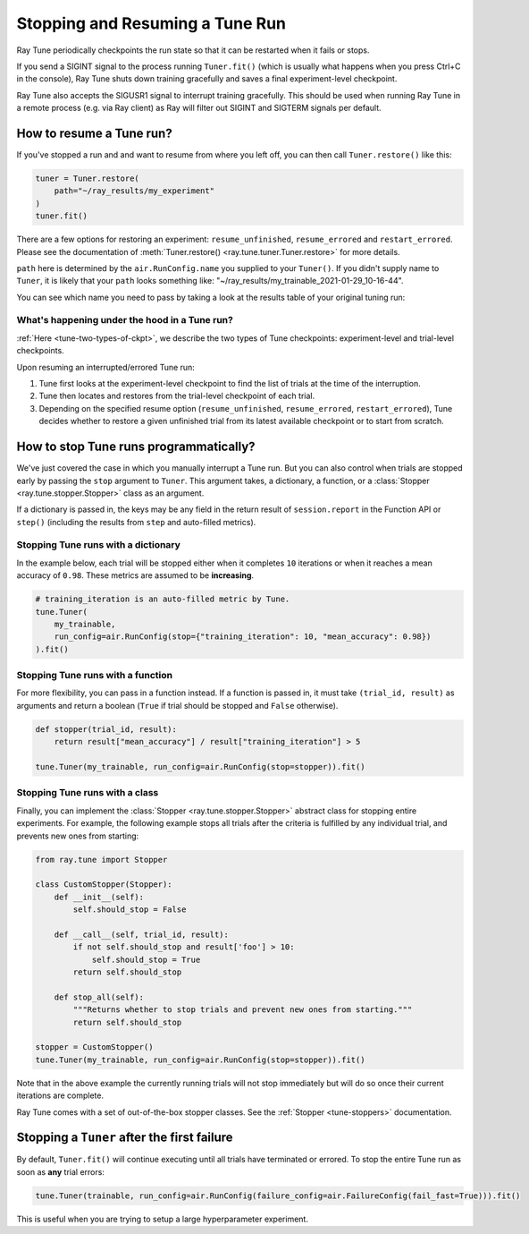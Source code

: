 .. _tune-stopping-guide:

Stopping and Resuming a Tune Run
================================

Ray Tune periodically checkpoints the run state so that it can be restarted when it fails or stops.

If you send a SIGINT signal to the process running ``Tuner.fit()`` (which is
usually what happens when you press Ctrl+C in the console), Ray Tune shuts
down training gracefully and saves a final experiment-level checkpoint.

Ray Tune also accepts the SIGUSR1 signal to interrupt training gracefully. This
should be used when running Ray Tune in a remote process (e.g. via Ray client)
as Ray will filter out SIGINT and SIGTERM signals per default.

How to resume a Tune run?
-------------------------

If you've stopped a run and and want to resume from where you left off,
you can then call ``Tuner.restore()`` like this:

.. code-block:: python

    tuner = Tuner.restore(
        path="~/ray_results/my_experiment"
    )
    tuner.fit()

There are a few options for restoring an experiment:
``resume_unfinished``, ``resume_errored`` and ``restart_errored``.
Please see the documentation of
:meth:`Tuner.restore() <ray.tune.tuner.Tuner.restore>` for more details.

``path`` here is determined by the ``air.RunConfig.name`` you supplied to your ``Tuner()``.
If you didn't supply name to ``Tuner``, it is likely that your ``path`` looks something like:
"~/ray_results/my_trainable_2021-01-29_10-16-44".

You can see which name you need to pass by taking a look at the results table
of your original tuning run:

.. code-block::
    :emphasize-lines: 5

    == Status ==
    Memory usage on this node: 11.0/16.0 GiB
    Using FIFO scheduling algorithm.
    Resources requested: 1/16 CPUs, 0/0 GPUs, 0.0/4.69 GiB heap, 0.0/1.61 GiB objects
    Result logdir: /Users/ray/ray_results/my_trainable_2021-01-29_10-16-44
    Number of trials: 1/1 (1 RUNNING)

What's happening under the hood in a Tune run?
~~~~~~~~~~~~~~~~~~~~~~~~~~~~~~~~~~~~~~~~~~~~~~

:ref:`Here <tune-two-types-of-ckpt>`, we describe the two types of Tune checkpoints:
experiment-level and trial-level checkpoints.

Upon resuming an interrupted/errored Tune run:

#. Tune first looks at the experiment-level checkpoint to find the list of trials at the time of the interruption.

#. Tune then locates and restores from the trial-level checkpoint of each trial.

#. Depending on the specified resume option (``resume_unfinished``, ``resume_errored``, ``restart_errored``), Tune decides whether to restore a given unfinished trial from its latest available checkpoint or to start from scratch.

.. _tune-stopping-ref:

How to stop Tune runs programmatically?
---------------------------------------

We've just covered the case in which you manually interrupt a Tune run.
But you can also control when trials are stopped early by passing the ``stop`` argument to ``Tuner``.
This argument takes, a dictionary, a function, or a :class:`Stopper <ray.tune.stopper.Stopper>` class as an argument.

If a dictionary is passed in, the keys may be any field in the return result of ``session.report`` in the
Function API or ``step()`` (including the results from ``step`` and auto-filled metrics).

Stopping Tune runs with a dictionary
~~~~~~~~~~~~~~~~~~~~~~~~~~~~~~~~~~~~

In the example below, each trial will be stopped either when it completes ``10`` iterations or when it
reaches a mean accuracy of ``0.98``.
These metrics are assumed to be **increasing**.

.. code-block:: python

    # training_iteration is an auto-filled metric by Tune.
    tune.Tuner(
        my_trainable,
        run_config=air.RunConfig(stop={"training_iteration": 10, "mean_accuracy": 0.98})
    ).fit()

Stopping Tune runs with a function
~~~~~~~~~~~~~~~~~~~~~~~~~~~~~~~~~~

For more flexibility, you can pass in a function instead.
If a function is passed in, it must take ``(trial_id, result)`` as arguments and return a boolean
(``True`` if trial should be stopped and ``False`` otherwise).

.. code-block:: python

    def stopper(trial_id, result):
        return result["mean_accuracy"] / result["training_iteration"] > 5

    tune.Tuner(my_trainable, run_config=air.RunConfig(stop=stopper)).fit()

Stopping Tune runs with a class
~~~~~~~~~~~~~~~~~~~~~~~~~~~~~~~

Finally, you can implement the :class:`Stopper <ray.tune.stopper.Stopper>` abstract class for stopping entire experiments. For example, the following example stops all trials after the criteria is fulfilled by any individual trial, and prevents new ones from starting:

.. code-block:: python

    from ray.tune import Stopper

    class CustomStopper(Stopper):
        def __init__(self):
            self.should_stop = False

        def __call__(self, trial_id, result):
            if not self.should_stop and result['foo'] > 10:
                self.should_stop = True
            return self.should_stop

        def stop_all(self):
            """Returns whether to stop trials and prevent new ones from starting."""
            return self.should_stop

    stopper = CustomStopper()
    tune.Tuner(my_trainable, run_config=air.RunConfig(stop=stopper)).fit()


Note that in the above example the currently running trials will not stop immediately but will do so
once their current iterations are complete.

Ray Tune comes with a set of out-of-the-box stopper classes. See the :ref:`Stopper <tune-stoppers>` documentation.


Stopping a ``Tuner`` after the first failure
--------------------------------------------

By default, ``Tuner.fit()`` will continue executing until all trials have terminated or errored.
To stop the entire Tune run as soon as **any** trial errors:

.. code-block:: python

    tune.Tuner(trainable, run_config=air.RunConfig(failure_config=air.FailureConfig(fail_fast=True))).fit()

This is useful when you are trying to setup a large hyperparameter experiment.
